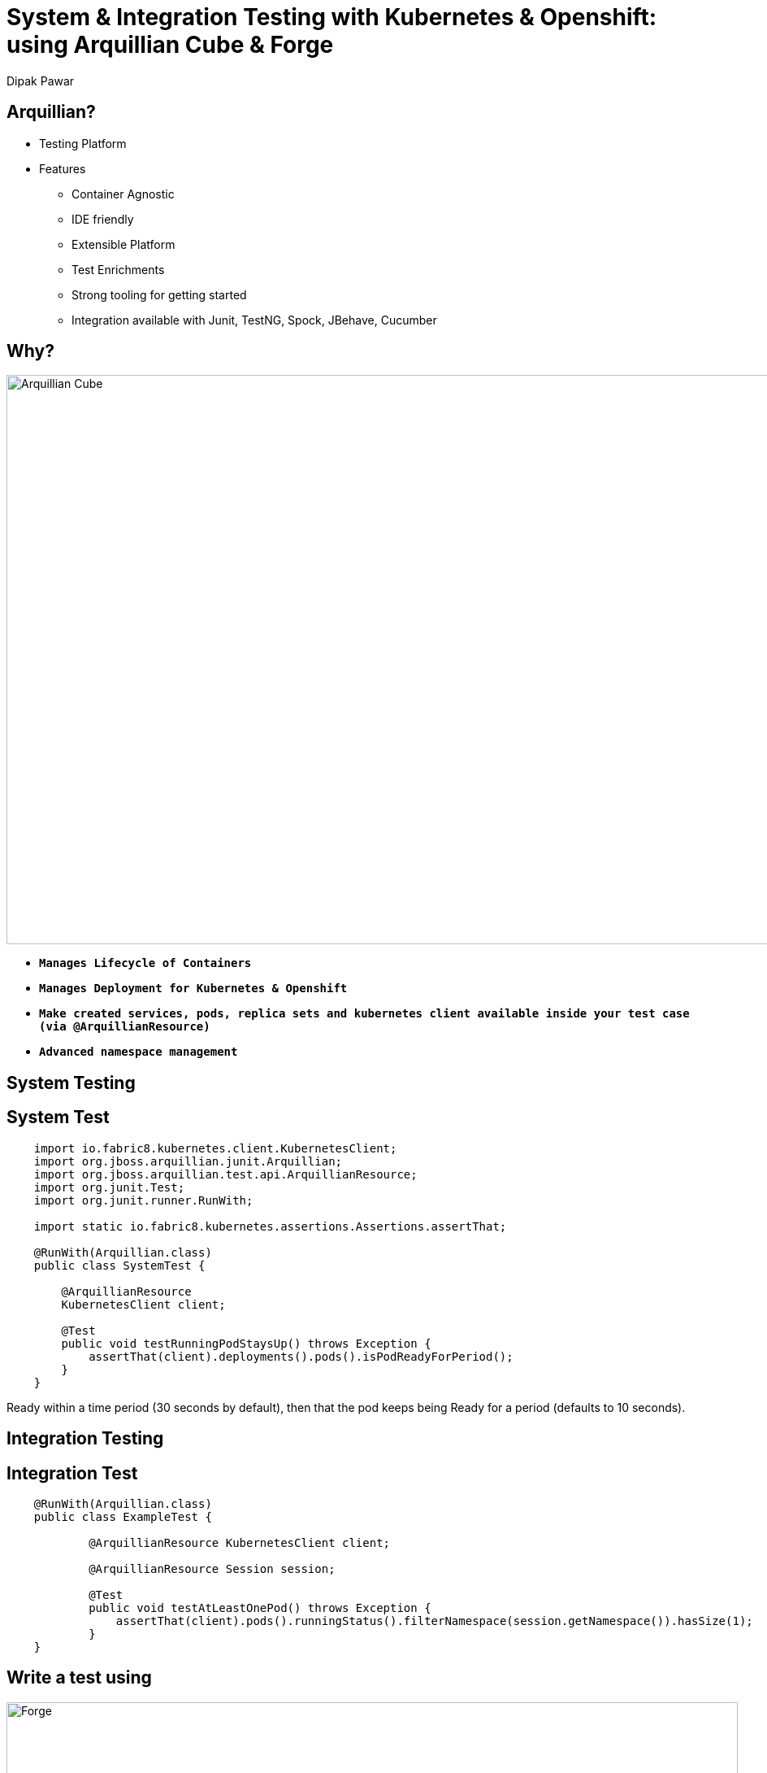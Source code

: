 = System & Integration Testing with Kubernetes & Openshift: using Arquillian Cube & Forge
Dipak Pawar
:organization: Red Hat.
:position: Software Engineer
:header-opts: slice
:imagesdir: images
:sectids!:
:experimental:
:source-highlighter: prettify

== Arquillian?
[%build]
* Testing Platform
* Features
	- Container Agnostic
	- IDE friendly
	- Extensible Platform
	- Test Enrichments
	- Strong tooling for getting started
	- Integration available with Junit, TestNG, Spock, JBehave, Cucumber

== Why?
image::arquilliancube.jpg[Arquillian Cube,1100,700,role=cover canvas]
* `*Manages Lifecycle of Containers*`
* `*Manages Deployment for Kubernetes & Openshift*`
* `*Make created services, pods, replica sets and kubernetes client available inside your test case (via @ArquillianResource)*`
* `*Advanced namespace management*`


== System Testing

[.compact]
== System Test
[source,java]
----
    import io.fabric8.kubernetes.client.KubernetesClient;
    import org.jboss.arquillian.junit.Arquillian;
    import org.jboss.arquillian.test.api.ArquillianResource;
    import org.junit.Test;
    import org.junit.runner.RunWith;

    import static io.fabric8.kubernetes.assertions.Assertions.assertThat;

    @RunWith(Arquillian.class)
    public class SystemTest {

        @ArquillianResource
        KubernetesClient client;

        @Test
        public void testRunningPodStaysUp() throws Exception {
            assertThat(client).deployments().pods().isPodReadyForPeriod();
        }
    }
----

[.note]
Ready within a time period (30 seconds by default), then that the pod keeps being Ready for a period (defaults to 10 seconds).

== Integration Testing

== Integration Test
[source,java]
----
    @RunWith(Arquillian.class)
    public class ExampleTest {

	    @ArquillianResource KubernetesClient client;

	    @ArquillianResource Session session;

	    @Test
	    public void testAtLeastOnePod() throws Exception {
	        assertThat(client).pods().runningStatus().filterNamespace(session.getNamespace()).hasSize(1);
	    }
    }
----

== Write a test using
image::forge.png[Forge,900,500,role=cover, canvas]

== Prerequisites
[%build]
- Make sure that forge is installed
- Go to Forge console by running command `forge`
- Install arquillian addon for Forge using:
 `addon-install-from-git --url https://github.com/forge/arquillian-addon.git`

[.compact]
== Write a test for K8s using Forge
[source,bash]
----
	       # Create a project.
	project-new --named demo-k8s

	# Add depenency & configuration for arquillian & junit.
	arquillian-setup --test-framework junit --standalone

	# Add depenency & configuration required for arquillian-cube
	arquillian-cube-setup --type kubernetes --file-path src/test/resources/k8s.json

	# Create a test.
	arquillian-create-test --named KubernetesTest --target-package org.arquillian.cube

	# Add Cube Test.
	arquillian-cube-add-test --test-class org.arquillian.cube.KubernetesTest --service-name serviceName

	# Run test in Forge console.
	build

	# OR

	# Run test using maven.
	mvn test
----

[.note]
Test Scaffolding

== More examples

[.closing.badge-right]
== Questions?

[horizontal.contact]
twitter:: @dipakpawar231
github:: github.com/dipak-pawar
